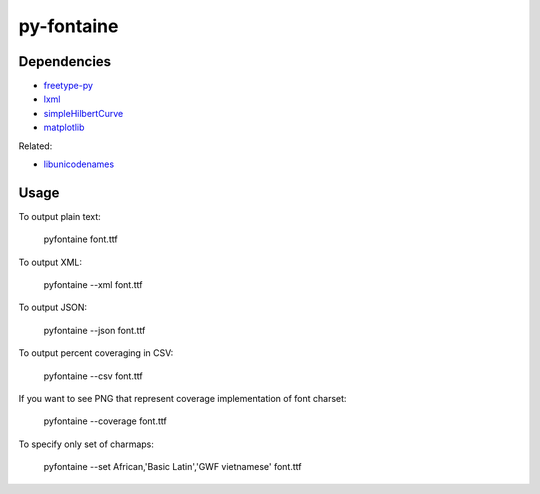 ===========
py-fontaine
===========

Dependencies
------------

* freetype-py_
* lxml_
* simpleHilbertCurve_
* matplotlib_

Related:

* libunicodenames_

Usage
---------

To output plain text:

    pyfontaine font.ttf

To output XML:

    pyfontaine --xml font.ttf

To output JSON:

    pyfontaine --json font.ttf

To output percent coveraging in CSV:

    pyfontaine --csv font.ttf

If you want to see PNG that represent coverage implementation of font charset:

    pyfontaine --coverage font.ttf

To specify only set of charmaps:
	
	pyfontaine --set African,'Basic Latin','GWF vietnamese' font.ttf


.. _libunicodenames: https://bitbucket.org/sortsmill/libunicodenames
.. _freetype-py: http://code.google.com/p/freetype-py/
.. _lxml: http://pypi.python.org/pypi/lxml/
.. _simpleHilbertCurve: https://github.com/dentearl/simpleHilbertCurve
.. _matplotlib: https://pypi.python.org/pypi/matplotlib
